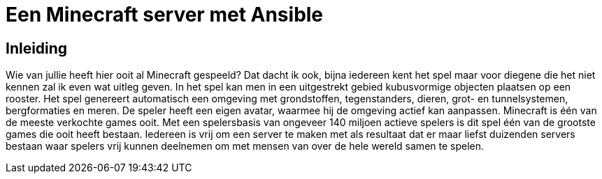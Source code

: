 = Een Minecraft server met Ansible

== Inleiding

Wie van jullie heeft hier ooit al Minecraft gespeeld? Dat dacht ik ook, bijna iedereen kent het spel maar voor diegene die het niet kennen zal ik even wat uitleg geven. In het spel kan men in een uitgestrekt gebied kubusvormige objecten plaatsen op een rooster. Het spel genereert automatisch een omgeving met grondstoffen, tegenstanders, dieren, grot- en tunnelsystemen, bergformaties en meren. De speler heeft een eigen avatar, waarmee hij de omgeving actief kan aanpassen. Minecraft is één van de meeste verkochte games ooit. Met een spelersbasis van ongeveer 140 miljoen actieve spelers is dit spel één van de grootste games die ooit heeft bestaan. Iedereen is vrij om een server te maken met als resultaat dat er maar liefst duizenden servers bestaan waar spelers vrij kunnen deelnemen om met mensen van over de hele wereld samen te spelen.
